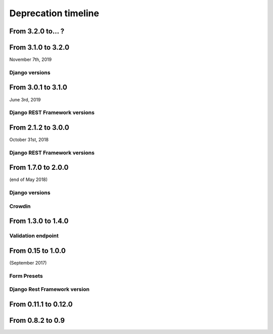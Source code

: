 ====================
Deprecation timeline
====================

From 3.2.0 to... ?
==================

.. versionadded:: X.Y.Z

    Added support for Django 2.2. Django Formidable should probably work on Django 2.0 and 2.1, but it's not in our test suite. We've decided to skip those versions because of their short-term support.


From 3.1.0 to 3.2.0
===================

November 7th, 2019

Django versions
---------------

.. deprecated:: 3.2.0

    Drop support for Django 1.10 (EOL was in December 2nd, 2017)

From 3.0.1 to 3.1.0
===================

June 3rd, 2019

Django REST Framework versions
------------------------------

.. versionadded:: 3.1.0

    Support for Django REST Framework on all versions up to the 3.9 series.


From 2.1.2 to 3.0.0
===================

October 31st, 2018

Django REST Framework versions
------------------------------

.. deprecated:: 3.0.0

    Support for Django REST Framework stricly greater than 3.8.
    The 3.9 series has introduced an incompatibility with ``django-formidable``.


From 1.7.0 to 2.0.0
===================

(end of May 2018)

Django versions
---------------

.. deprecated:: 2.0.0

    Support for Django 1.8 & 1.9.

Crowdin
-------

.. deprecated:: 2.0.0

  The Django Formidable project doesn't handle any translatable string anymore.


From 1.3.0 to 1.4.0
===================

Validation endpoint
-------------------

.. deprecated:: 1.4.0

    Validation endpoint for **user data** doesn't allow GET method anymore.

From 0.15 to 1.0.0
==================

(September 2017)

Form Presets
------------

.. deprecated:: 1.0.0

    Form presets will be deprecated in favor of Field validation rules. If needed, you'll have to convert your existing Presets to Field validations, because Presets data will be destroyed using a table deletion.

Django Rest Framework version
-----------------------------

.. deprecated:: 1.0.0

    DRF 3.3 support will be deprecated. We recommend to use the latest to date (3.6.4).

From 0.11.1 to 0.12.0
=====================

.. deprecated:: 0.12.0

    Python 3.4 support has been dropped.


From 0.8.2 to 0.9
=================

.. deprecated:: 0.9

    Python 3.3 support has been dropped.
